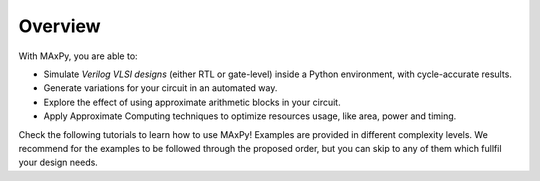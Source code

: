 Overview
========

With MAxPy, you are able to:

* Simulate *Verilog VLSI designs* (either RTL or gate-level) inside a Python environment, with cycle-accurate results.
* Generate variations for your circuit in an automated way.
* Explore the effect of using approximate arithmetic blocks in your circuit.
* Apply Approximate Computing techniques to optimize resources usage, like area, power and timing.

Check the following tutorials to learn how to use MAxPy! Examples are provided in different complexity levels. We recommend for the examples to be followed through the proposed order, but you can skip to any of them which fullfil your design needs.
